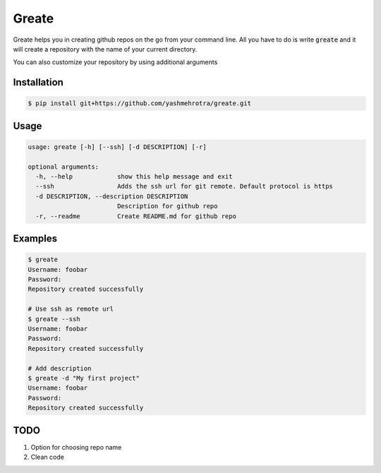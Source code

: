 Greate
======

Greate helps you in creating github repos on the go from your command line.
All you have to do is write :code:`greate` and it will create a repository with the name of your current directory.

You can also customize your repository by using additional arguments

Installation
------------
.. code-block:: sh

    $ pip install git+https://github.com/yashmehrotra/greate.git


Usage
-----

.. code-block:: ssh

    usage: greate [-h] [--ssh] [-d DESCRIPTION] [-r]

    optional arguments:
      -h, --help            show this help message and exit
      --ssh                 Adds the ssh url for git remote. Default protocol is https
      -d DESCRIPTION, --description DESCRIPTION
                            Description for github repo
      -r, --readme          Create README.md for github repo


Examples
--------
.. code-block:: sh

    $ greate
    Username: foobar
    Password: 
    Repository created successfully

    # Use ssh as remote url
    $ greate --ssh
    Username: foobar
    Password: 
    Repository created successfully

    # Add description
    $ greate -d "My first project"
    Username: foobar
    Password: 
    Repository created successfully


TODO
----

1. Option for choosing repo name
2. Clean code